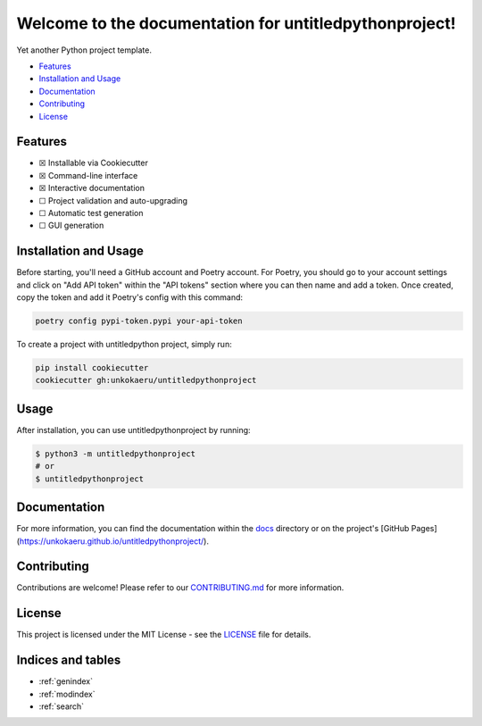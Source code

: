 Welcome to the documentation for untitledpythonproject!
=================================================================

.. image:: https://img.shields.io/github/v/tag/unkokaeru/untitledpythonproject?label=version
    :target: https://github.com/unkokaeru/untitledpythonproject
    :alt: GitHub tag (latest by date)
.. image:: https://tokei.rs/b1/github/unkokaeru/untitledpythonproject?category=code
    :target: https://github.com/unkokaeru/untitledpythonproject
    :alt: Lines Of Code
.. image:: https://img.shields.io/github/actions/workflow/status/unkokaeru/untitledpythonproject/continuous_integration.yml?label=tests
    :target: https://github.com/unkokaeru/untitledpythonproject/actions/workflows/continuous_integration.yml
    :alt: Continuous Integration (CI) Tests
.. image:: https://img.shields.io/github/last-commit/unkokaeru/untitledpythonproject
    :target: https://github.com/unkokaeru/untitledpythonproject/actions/workflows/continuous_integration.yml
    :alt: GitHub last commit

Yet another Python project template.

-  `Features <#features>`__
-  `Installation and Usage <#installation-and-usage>`__
-  `Documentation <#documentation>`__
-  `Contributing <#contributing>`__
-  `License <#license>`__

Features
--------

-  ☒ Installable via Cookiecutter
-  ☒ Command-line interface
-  ☒ Interactive documentation
-  ☐ Project validation and auto-upgrading
-  ☐ Automatic test generation
-  ☐ GUI generation

Installation and Usage
----------------------

Before starting, you'll need a GitHub account and Poetry account. For Poetry, you should go to your account settings and click on "Add API token" within the "API tokens" section where you can then name and add a token. Once created, copy the token and add it Poetry's config with this command:

.. code-block:: bash

    poetry config pypi-token.pypi your-api-token

To create a project with untitledpython project, simply run:

.. code-block:: bash

    pip install cookiecutter
    cookiecutter gh:unkokaeru/untitledpythonproject

Usage
-----

After installation, you can use untitledpythonproject by
running:

.. code:: bash

    $ python3 -m untitledpythonproject
    # or
    $ untitledpythonproject

Documentation
-------------

For more information, you can find the documentation within the
`docs <./docs/index.html>`__ directory or on the project's [GitHub
Pages](https://unkokaeru.github.io/untitledpythonproject/).

Contributing
------------

Contributions are welcome! Please refer to our
`CONTRIBUTING.md <./CONTRIBUTING.md>`__ for more information.

License
-------

This project is licensed under the MIT License - see the
`LICENSE <./LICENSE>`__ file for details.

Indices and tables
------------------

* :ref:`genindex`
* :ref:`modindex`
* :ref:`search`